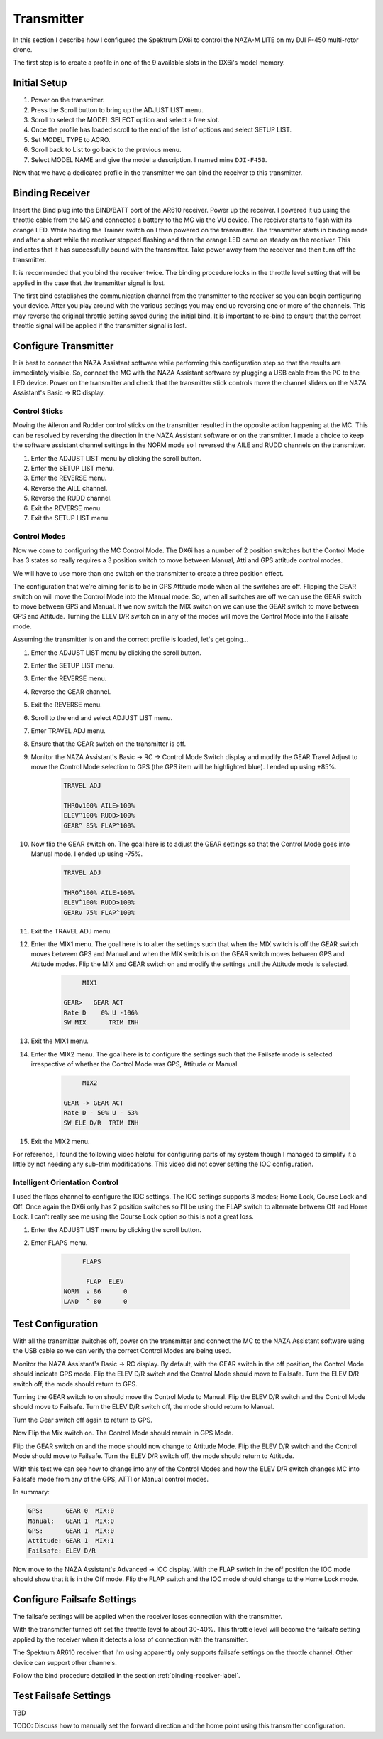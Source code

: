 Transmitter
===========

In this section I describe how I configured the Spektrum DX6i to
control the NAZA-M LITE on my DJI F-450 multi-rotor drone.

The first step is to create a profile in one of the 9 available slots
in the DX6i's model memory.

Initial Setup
-------------

#. Power on the transmitter.
#. Press the Scroll button to bring up the ADJUST LIST menu.
#. Scroll to select the MODEL SELECT option and select a free slot.
#. Once the profile has loaded scroll to the end of the list of options and
   select SETUP LIST.
#. Set MODEL TYPE to ACRO.
#. Scroll back to List to go back to the previous menu.
#. Select MODEL NAME and give the model a description. I named mine ``DJI-F450``.

Now that we have a dedicated profile in the transmitter we can bind the receiver
to this transmitter.


.. _binding-receiver-label:

Binding Receiver
----------------

Insert the Bind plug into the BIND/BATT port of the AR610 receiver. Power up
the receiver. I powered it up using the throttle cable from the MC and
connected a battery to the MC via the VU device. The receiver starts to flash
with its orange LED. While holding the Trainer switch on I then powered on the
transmitter. The transmitter starts in binding mode and after a short while
the receiver stopped flashing and then the orange LED came on steady on the
receiver. This indicates that it has successfully bound with the transmitter.
Take power away from the receiver and then turn off the transmitter.

It is recommended that you bind the receiver twice. The binding procedure
locks in the throttle level setting that will be applied in the case that the
transmitter signal is lost.

The first bind establishes the communication channel from the transmitter
to the receiver so you can begin configuring your device. After you play
around with the various settings you may end up reversing one or more of the
channels. This may reverse the original throttle setting saved during the
initial bind. It is important to re-bind to ensure that the correct throttle
signal will be applied if the transmitter signal is lost.


Configure Transmitter
---------------------

It is best to connect the NAZA Assistant software while performing this
configuration step so that the results are immediately visible. So, connect
the MC with the NAZA Assistant software by plugging a USB cable from the PC
to the LED device. Power on the transmitter and check that the transmitter
stick controls move the channel sliders on the NAZA Assistant's Basic -> RC
display.

Control Sticks
++++++++++++++

Moving the Aileron and Rudder control sticks on the transmitter resulted in
the opposite action happening at the MC. This can be resolved by reversing the
direction in the NAZA Assistant software or on the transmitter. I made a
choice to keep the software assistant channel settings in the NORM mode so I
reversed the AILE and RUDD channels on the transmitter.

#. Enter the ADJUST LIST menu by clicking the scroll button.
#. Enter the SETUP LIST menu.
#. Enter the REVERSE menu.
#. Reverse the AILE channel.
#. Reverse the RUDD channel.
#. Exit the REVERSE menu.
#. Exit the SETUP LIST menu.

Control Modes
+++++++++++++

Now we come to configuring the MC Control Mode. The DX6i has a number of 2
position switches but the Control Mode has 3 states so really requires a 3
position switch to move between Manual, Atti and GPS attitude control modes.

We will have to use more than one switch on the transmitter to create a
three position effect.

The configuration that we're aiming for is to be in GPS Attitude mode when all
the switches are off. Flipping the GEAR switch on will move the Control Mode
into the Manual mode. So, when all switches are off we can use the GEAR switch
to move between GPS and Manual. If we now switch the MIX switch on we can use
the GEAR switch to move between GPS and Attitude. Turning the ELEV D/R switch
on in any of the modes will move the Control Mode into the Failsafe mode.

Assuming the transmitter is on and the correct profile is loaded, let's get
going...

#. Enter the ADJUST LIST menu by clicking the scroll button.
#. Enter the SETUP LIST menu.
#. Enter the REVERSE menu.
#. Reverse the GEAR channel.
#. Exit the REVERSE menu.
#. Scroll to the end and select ADJUST LIST menu.
#. Enter TRAVEL ADJ menu.
#. Ensure that the GEAR switch on the transmitter is off.
#. Monitor the NAZA Assistant's Basic -> RC -> Control Mode Switch display
   and modify the GEAR Travel Adjust to move the Control Mode selection to GPS
   (the GPS item will be highlighted blue). I ended up using +85%.

    .. code-block:: console

        TRAVEL ADJ

        THROv100% AILE>100%
        ELEV^100% RUDD>100%
        GEAR^ 85% FLAP^100%

#. Now flip the GEAR switch on. The goal here is to adjust the GEAR settings
   so that the Control Mode goes into Manual mode. I ended up using -75%.

    .. code-block:: console

        TRAVEL ADJ

        THRO^100% AILE>100%
        ELEV^100% RUDD>100%
        GEARv 75% FLAP^100%

#. Exit the TRAVEL ADJ menu.
#. Enter the MIX1 menu. The goal here is to alter the settings such that
   when the MIX switch is off the GEAR switch moves between GPS and Manual
   and when the MIX switch is on the GEAR switch moves between GPS and
   Attitude modes. Flip the MIX and GEAR switch on and modify the settings
   until the Attitude mode is selected.

    .. code-block:: console

             MIX1

        GEAR>   GEAR ACT
        Rate D    0% U -106%
        SW MIX      TRIM INH

#. Exit the MIX1 menu.
#. Enter the MIX2 menu. The goal here is to configure the settings such that
   the Failsafe mode is selected irrespective of whether the Control Mode was
   GPS, Attitude or Manual.

    .. code-block:: console

             MIX2

        GEAR -> GEAR ACT
        Rate D - 50% U - 53%
        SW ELE D/R  TRIM INH

#. Exit the MIX2 menu.

For reference, I found the following video helpful for configuring parts of
my system though I managed to simplify it a little by not needing any sub-trim
modifications. This video did not cover setting the IOC configuration.

.. raw:: html

    <iframe width="560" height="315" src="https://www.youtube.com/embed/Obewk3RnPs0" frameborder="0" allowfullscreen></iframe>


Intelligent Orientation Control
+++++++++++++++++++++++++++++++

I used the flaps channel to configure the IOC settings.
The IOC settings supports 3 modes; Home Lock, Course Lock and Off. Once
again the DX6i only has 2 position switches so I'll be using the FLAP switch
to alternate between Off and Home Lock. I can't really see me using the
Course Lock option so this is not a great loss.

#. Enter the ADJUST LIST menu by clicking the scroll button.
#. Enter FLAPS menu.

    .. code-block:: console

             FLAPS

              FLAP  ELEV
        NORM  v 86      0
        LAND  ^ 80      0


Test Configuration
------------------

With all the transmitter switches off, power on the transmitter and connect
the MC to the NAZA Assistant software using the USB cable so we can verify the
correct Control Modes are being used.

Monitor the NAZA Assistant's Basic -> RC display. By default, with the GEAR
switch in the off position, the Control Mode should indicate GPS mode. Flip
the ELEV D/R switch and the Control Mode should move to Failsafe. Turn the
ELEV D/R switch off, the mode should return to GPS.

Turning the GEAR switch to on should move the Control Mode to Manual. Flip the
ELEV D/R switch and the Control Mode should move to Failsafe. Turn the ELEV
D/R switch off, the mode should return to Manual.

Turn the Gear switch off again to return to GPS.

Now Flip the Mix switch on. The Control Mode should remain in GPS Mode.

Flip the GEAR switch on and the mode should now change to Attitude Mode. Flip
the ELEV D/R switch and the Control Mode should move to Failsafe. Turn the
ELEV D/R switch off, the mode should return to Attitude.

With this test we can see how to change into any of the Control Modes and how
the ELEV D/R switch changes MC into Failsafe mode from any of the GPS, ATTI or
Manual control modes.

In summary:

.. code-block:: console

    GPS:      GEAR 0  MIX:0
    Manual:   GEAR 1  MIX:0
    GPS:      GEAR 1  MIX:0
    Attitude: GEAR 1  MIX:1
    Failsafe: ELEV D/R


Now move to the NAZA Assistant's Advanced -> IOC display. With the FLAP switch
in the off position the IOC mode should show that it is in the Off mode. Flip
the FLAP switch and the IOC mode should change to the Home Lock mode.


Configure Failsafe Settings
---------------------------

The failsafe settings will be applied when the receiver loses connection with
the transmitter.

With the transmitter turned off set the throttle level to about 30-40%. This
throttle level will become the failsafe setting applied by the receiver when
it detects a loss of connection with the transmitter.

The Spektrum AR610 receiver that I'm using apparently only supports failsafe
settings on the throttle channel. Other device can support other channels.

Follow the bind procedure detailed in the section :ref:`binding-receiver-label`.


Test Failsafe Settings
----------------------

TBD

TODO: Discuss how to manually set the forward direction and the home point
using this transmitter configuration.


